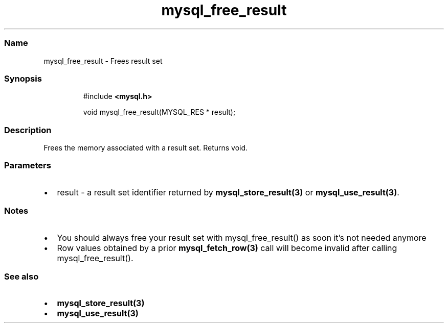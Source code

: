 .\" Automatically generated by Pandoc 3.5
.\"
.TH "mysql_free_result" "3" "" "Version 3.3" "MariaDB Connector/C"
.SS Name
mysql_free_result \- Frees result set
.SS Synopsis
.IP
.EX
#include \f[B]<mysql.h>\f[R]

void mysql_free_result(MYSQL_RES * result);
.EE
.SS Description
Frees the memory associated with a result set.
Returns void.
.SS Parameters
.IP \[bu] 2
\f[CR]result\f[R] \- a result set identifier returned by
\f[B]mysql_store_result(3)\f[R] or \f[B]mysql_use_result(3)\f[R].
.SS Notes
.IP \[bu] 2
You should always free your result set with mysql_free_result() as soon
it\[cq]s not needed anymore
.IP \[bu] 2
Row values obtained by a prior \f[B]mysql_fetch_row(3)\f[R] call will
become invalid after calling mysql_free_result().
.SS See also
.IP \[bu] 2
\f[B]mysql_store_result(3)\f[R]
.IP \[bu] 2
\f[B]mysql_use_result(3)\f[R]

